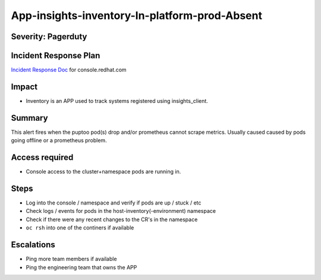 App-insights-inventory-In-platform-prod-Absent
==============================================

Severity: Pagerduty
-------------------

Incident Response Plan
----------------------

`Incident Response Doc`_ for console.redhat.com

Impact
------

-  Inventory is an APP used to track systems registered using insights_client.

Summary
-------

This alert fires when the puptoo pod(s) drop and/or prometheus cannot scrape metrics.
Usually caused caused by pods going offline or a prometheus problem.

Access required
---------------

-  Console access to the cluster+namespace pods are running in.

Steps
-----

-  Log into the console / namespace and verify if pods are up / stuck / etc
-  Check logs / events for pods in the host-inventory(-environment) namespace
-  Check if there were any recent changes to the CR's in the namespace
-  ``oc rsh`` into one of the continers if available

Escalations
-----------

-  Ping more team members if available
-  Ping the engineering team that owns the APP


.. _Incident Response Doc: https://docs.google.com/document/d/1AyEQnL4B11w7zXwum8Boty2IipMIxoFw1ri1UZB6xJE

